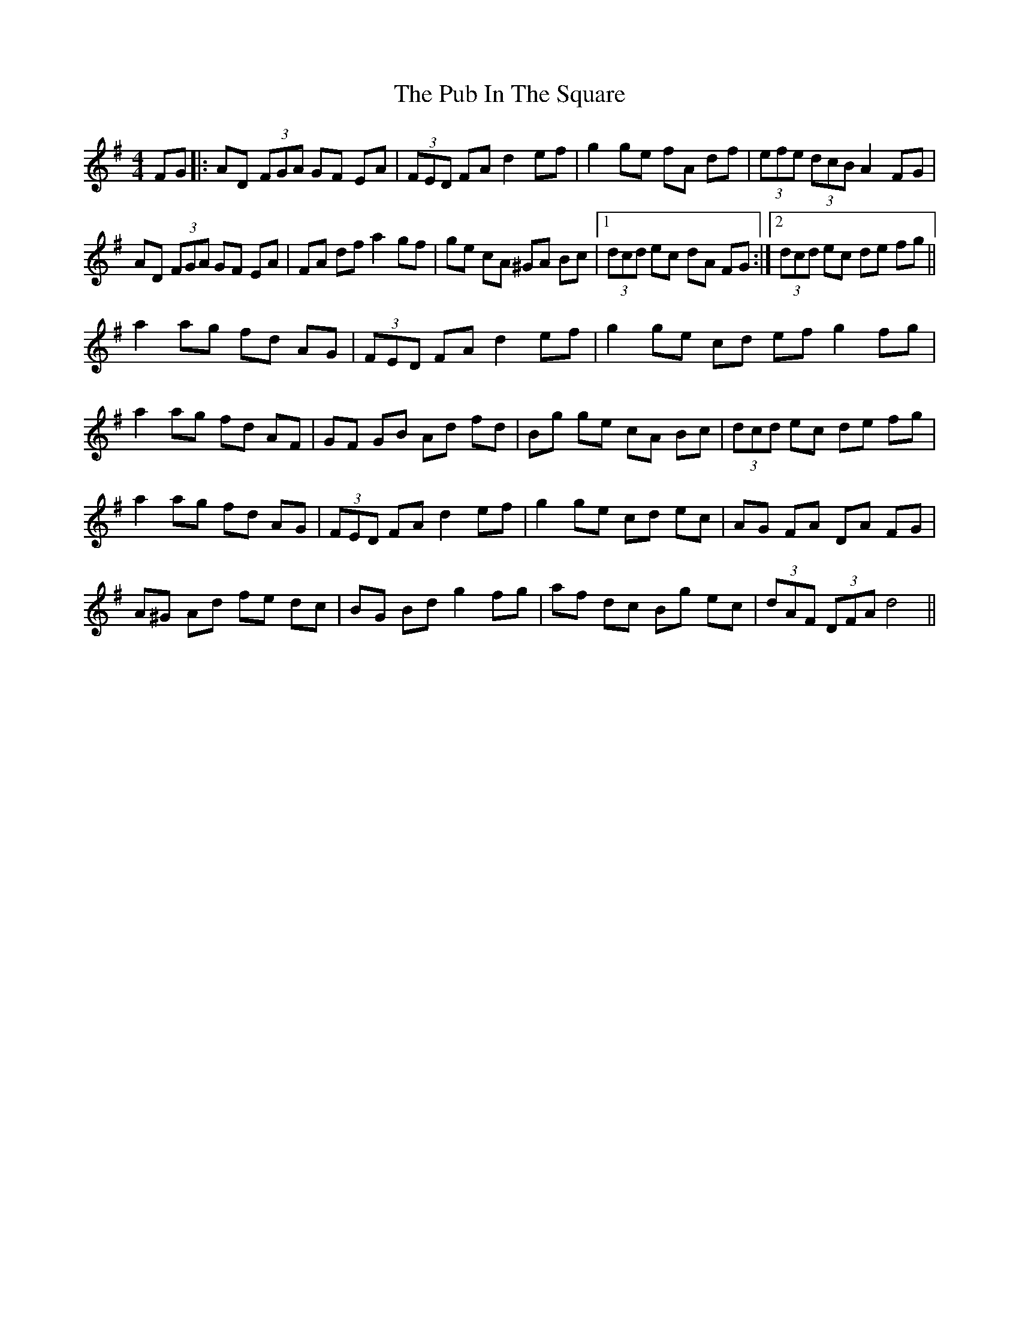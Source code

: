 X: 33220
T: Pub In The Square, The
R: hornpipe
M: 4/4
K: Gmajor
FG|:AD (3FGA GF EA|(3FED FA d2 ef|g2 ge fA df|(3efe (3dcB A2 FG|
AD (3FGA GF EA|FA df a2 gf|ge cA ^GA Bc|1 (3dcd ec dA FG:|2 (3dcd ec de fg||
a2 ag fd AG|(3FED FA d2 ef|g2 ge cd ef g2 fg|
a2 ag fd AF|GF GB Ad fd|Bg ge cA Bc|(3dcd ec de fg|
a2 ag fd AG|(3FED FA d2 ef|g2 ge cd ec|AG FA DA FG|
A^G Ad fe dc|BG Bd g2 fg|af dc Bg ec|(3dAF (3DFA d4||

